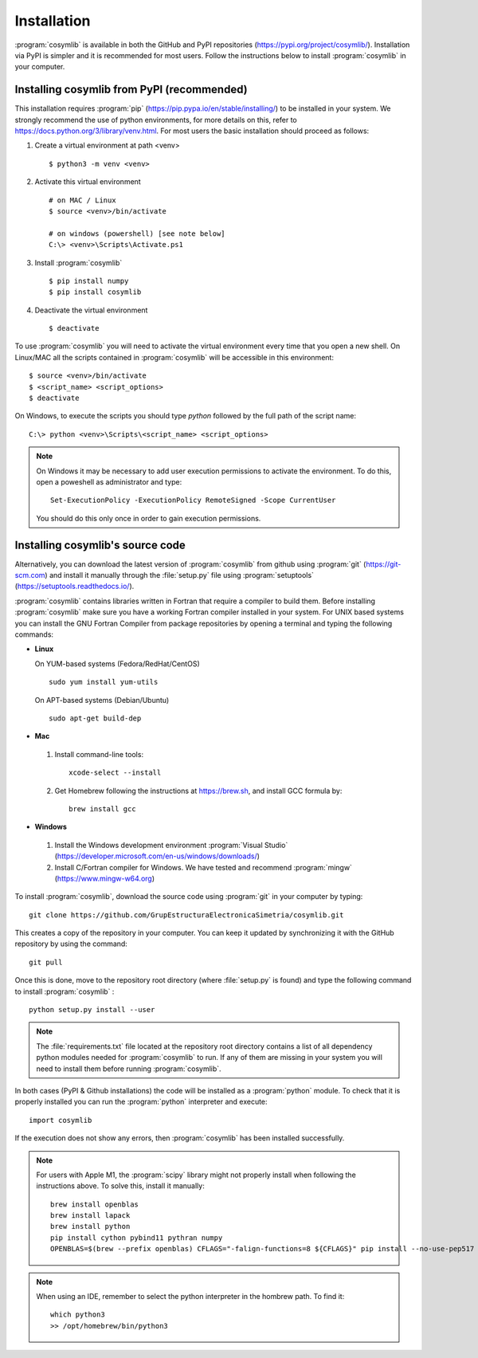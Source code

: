 .. highlight:: rst

Installation
============

:program:`cosymlib` is available in both the GitHub and PyPI repositories (https://pypi.org/project/cosymlib/).
Installation via PyPI is simpler and it is recommended for most users. Follow the instructions below to
install :program:`cosymlib` in your computer.

Installing cosymlib from PyPI (recommended)
-------------------------------------------

This installation requires :program:`pip` (https://pip.pypa.io/en/stable/installing/) to be installed
in your system. We strongly recommend the use of python environments, for more details on this, refer to
https://docs.python.org/3/library/venv.html. For most users the basic installation should proceed as follows:

1. Create a virtual environment at path <venv> ::

    $ python3 -m venv <venv>

2. Activate this virtual environment ::

    # on MAC / Linux
    $ source <venv>/bin/activate

    # on windows (powershell) [see note below]
    C:\> <venv>\Scripts\Activate.ps1

3. Install :program:`cosymlib` ::

    $ pip install numpy
    $ pip install cosymlib

4. Deactivate the virtual environment ::

    $ deactivate


To use :program:`cosymlib` you will need to activate the virtual environment every time that you open a new shell.
On Linux/MAC all the scripts contained in :program:`cosymlib` will be accessible in this environment: ::

    $ source <venv>/bin/activate
    $ <script_name> <script_options>
    $ deactivate

On Windows, to execute the scripts you should type *python* followed by the full path of the script name: ::

    C:\> python <venv>\Scripts\<script_name> <script_options>

.. note::
    On Windows it may be necessary to add user execution permissions to activate the environment.
    To do this, open a poweshell as administrator and type::

      Set-ExecutionPolicy -ExecutionPolicy RemoteSigned -Scope CurrentUser

    You should do this only once in order to gain execution permissions.

Installing cosymlib's source code
---------------------------------

Alternatively, you can download the latest version of :program:`cosymlib` from github using :program:`git` (https://git-scm.com)
and install it manually through the :file:`setup.py` file using :program:`setuptools` (https://setuptools.readthedocs.io/).

:program:`cosymlib` contains libraries written in Fortran that require a compiler to build them.
Before installing :program:`cosymlib` make sure you have a working Fortran compiler installed in your system.
For UNIX based systems you can install the GNU Fortran Compiler from package repositories by opening a terminal and
typing the following commands:

- **Linux**

  On YUM-based systems (Fedora/RedHat/CentOS) ::

    sudo yum install yum-utils

  On APT-based systems (Debian/Ubuntu) ::

    sudo apt-get build-dep

- **Mac**

 1. Install command-line tools: ::

     xcode-select --install

 2. Get Homebrew following the instructions at https://brew.sh, and install GCC formula by: ::

     brew install gcc

- **Windows**

 1. Install the Windows development environment :program:`Visual Studio` (https://developer.microsoft.com/en-us/windows/downloads/)

 2. Install C/Fortran compiler for Windows. We have tested and recommend  :program:`mingw` (https://www.mingw-w64.org)


To install :program:`cosymlib`, download the source code using :program:`git` in your computer by typing: ::

    git clone https://github.com/GrupEstructuraElectronicaSimetria/cosymlib.git

This creates a copy of the repository in your computer. You can keep it updated by synchronizing it
with the GitHub repository by using the command: ::

    git pull

Once this is done, move to the repository root directory (where :file:`setup.py` is found) and type the
following command to install :program:`cosymlib` : ::

    python setup.py install --user

.. note::
    The :file:`requirements.txt` file located at the repository root directory contains a list of all dependency
    python modules needed for :program:`cosymlib` to run. If any of them are missing in your system you will
    need to install them before running :program:`cosymlib`.

In both cases (PyPI & Github installations) the code will be installed as a :program:`python` module. To check that it is properly
installed you can run the :program:`python` interpreter and execute: ::

   import cosymlib

If the execution does not show any errors, then :program:`cosymlib` has been installed successfully.

.. note::
    For users with Apple M1, the :program:`scipy` library might not properly install when following the
    instructions above. To solve this, install it manually: ::

     brew install openblas
     brew install lapack
     brew install python
     pip install cython pybind11 pythran numpy
     OPENBLAS=$(brew --prefix openblas) CFLAGS="-falign-functions=8 ${CFLAGS}" pip install --no-use-pep517 scipy==1.7.0

.. note::
    When using an IDE, remember to select the python interpreter in the hombrew path. To find it: ::

     which python3
     >> /opt/homebrew/bin/python3


